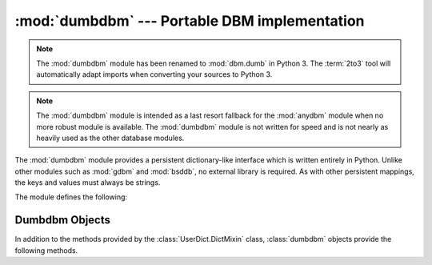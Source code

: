 :mod:`dumbdbm` --- Portable DBM implementation
==============================================

.. module:: dumbdbm
   :synopsis: Portable implementation of the simple DBM interface.

.. note::
   The :mod:`dumbdbm` module has been renamed to :mod:`dbm.dumb` in Python 3.
   The :term:`2to3` tool will automatically adapt imports when converting your
   sources to Python 3.

.. index:: single: databases

.. note::

   The :mod:`dumbdbm` module is intended as a last resort fallback for the
   :mod:`anydbm` module when no more robust module is available. The :mod:`dumbdbm`
   module is not written for speed and is not nearly as heavily used as the other
   database modules.

The :mod:`dumbdbm` module provides a persistent dictionary-like interface which
is written entirely in Python.  Unlike other modules such as :mod:`gdbm` and
:mod:`bsddb`, no external library is required.  As with other persistent
mappings, the keys and values must always be strings.

The module defines the following:


.. exception:: error

   Raised on dumbdbm-specific errors, such as I/O errors.  :exc:`KeyError` is
   raised for general mapping errors like specifying an incorrect key.


.. function:: open(filename[, flag[, mode]])

   Open a dumbdbm database and return a dumbdbm object.  The *filename* argument is
   the basename of the database file (without any specific extensions).  When a
   dumbdbm database is created, files with :file:`.dat` and :file:`.dir` extensions
   are created.

   The optional *flag* argument is currently ignored; the database is always opened
   for update, and will be created if it does not exist.

   The optional *mode* argument is the Unix mode of the file, used only when the
   database has to be created.  It defaults to octal ``0666`` (and will be modified
   by the prevailing umask).

   .. versionchanged:: 2.2
      The *mode* argument was ignored in earlier versions.


.. seealso::

   Module :mod:`anydbm`
      Generic interface to ``dbm``\ -style databases.

   Module :mod:`dbm`
      Similar interface to the DBM/NDBM library.

   Module :mod:`gdbm`
      Similar interface to the GNU GDBM library.

   Module :mod:`shelve`
      Persistence module which stores non-string data.

   Module :mod:`whichdb`
      Utility module used to determine the type of an existing database.


.. _dumbdbm-objects:

Dumbdbm Objects
---------------

In addition to the methods provided by the :class:`UserDict.DictMixin` class,
:class:`dumbdbm` objects provide the following methods.


.. method:: dumbdbm.sync()

   Synchronize the on-disk directory and data files.  This method is called by the
   :meth:`sync` method of :class:`Shelve` objects.

